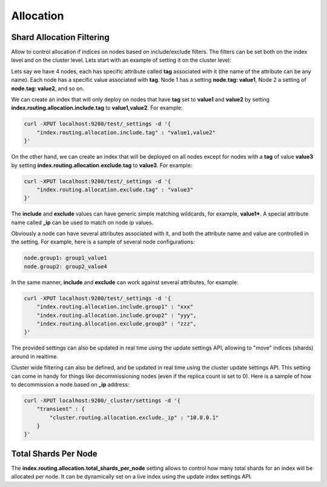 .. _es-guide-reference-index-modules-allocation:

==========
Allocation
==========

Shard Allocation Filtering
==========================

Allow to control allocation if indices on nodes based on include/exclude filters. The filters can be set both on the index level and on the cluster level. Lets start with an example of setting it on the cluster level:


Lets say we have 4 nodes, each has specific attribute called **tag** associated with it (the name of the attribute can be any name). Each node has a specific value associated with **tag**. Node 1 has a setting **node.tag: value1**, Node 2 a setting of **node.tag: value2**, and so on.


We can create an index that will only deploy on nodes that have **tag** set to **value1** and **value2** by setting **index.routing.allocation.include.tag** to **value1,value2**. For example:


.. code-block:: js

    curl -XPUT localhost:9200/test/_settings -d '{
        "index.routing.allocation.include.tag" : "value1,value2"
    }'



On the other hand, we can create an index that will be deployed on all nodes except for nodes with a **tag** of value **value3** by setting **index.routing.allocation.exclude.tag** to **value3**. For example:


.. code-block:: js

    curl -XPUT localhost:9200/test/_settings -d '{
        "index.routing.allocation.exclude.tag" : "value3"
    }'


The **include** and **exclude** values can have generic simple matching wildcards, for example, **value1***. A special attribute name called **_ip** can be used to match on node ip values.


Obviously a node can have several attributes associated with it, and both the attribute name and value are controlled in the setting. For example, here is a sample of several node configurations:


.. code-block:: js

    node.group1: group1_value1
    node.group2: group2_value4


In the same manner, **include** and **exclude** can work against several attributes, for example:

.. code-block:: js

    curl -XPUT localhost:9200/test/_settings -d '{
        "index.routing.allocation.include.group1" : "xxx"
        "index.routing.allocation.include.group2" : "yyy",
        "index.routing.allocation.exclude.group3" : "zzz",
    }'


The provided settings can also be updated in real time using the update settings API, allowing to "move" indices (shards) around in realtime.


Cluster wide filtering can also be defined, and be updated in real time using the cluster update settings API. This setting can come in handy for things like decommissioning nodes (even if the replica count is set to 0). Here is a sample of how to decommission a node based on **_ip** address:


.. code-block:: js

    curl -XPUT localhost:9200/_cluster/settings -d '{
        "transient" : {
            "cluster.routing.allocation.exclude._ip" : "10.0.0.1"
        }
    }'


Total Shards Per Node
=====================

The **index.routing.allocation.total_shards_per_node** setting allows to control how many total shards for an index will be allocated per node. It can be dynamically set on a live index using the update index settings API.
